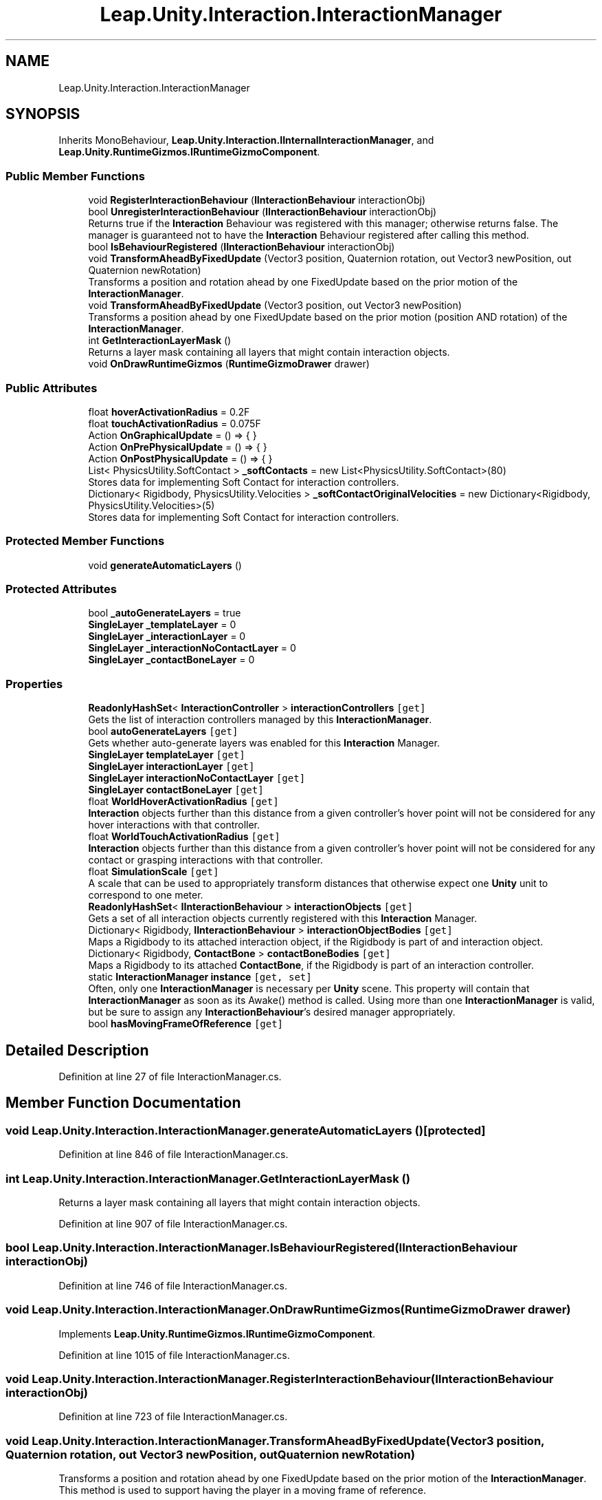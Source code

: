 .TH "Leap.Unity.Interaction.InteractionManager" 3 "Sat Jul 20 2019" "Version https://github.com/Saurabhbagh/Multi-User-VR-Viewer--10th-July/" "Multi User Vr Viewer" \" -*- nroff -*-
.ad l
.nh
.SH NAME
Leap.Unity.Interaction.InteractionManager
.SH SYNOPSIS
.br
.PP
.PP
Inherits MonoBehaviour, \fBLeap\&.Unity\&.Interaction\&.IInternalInteractionManager\fP, and \fBLeap\&.Unity\&.RuntimeGizmos\&.IRuntimeGizmoComponent\fP\&.
.SS "Public Member Functions"

.in +1c
.ti -1c
.RI "void \fBRegisterInteractionBehaviour\fP (\fBIInteractionBehaviour\fP interactionObj)"
.br
.ti -1c
.RI "bool \fBUnregisterInteractionBehaviour\fP (\fBIInteractionBehaviour\fP interactionObj)"
.br
.RI "Returns true if the \fBInteraction\fP Behaviour was registered with this manager; otherwise returns false\&. The manager is guaranteed not to have the \fBInteraction\fP Behaviour registered after calling this method\&. "
.ti -1c
.RI "bool \fBIsBehaviourRegistered\fP (\fBIInteractionBehaviour\fP interactionObj)"
.br
.ti -1c
.RI "void \fBTransformAheadByFixedUpdate\fP (Vector3 position, Quaternion rotation, out Vector3 newPosition, out Quaternion newRotation)"
.br
.RI "Transforms a position and rotation ahead by one FixedUpdate based on the prior motion of the \fBInteractionManager\fP\&. "
.ti -1c
.RI "void \fBTransformAheadByFixedUpdate\fP (Vector3 position, out Vector3 newPosition)"
.br
.RI "Transforms a position ahead by one FixedUpdate based on the prior motion (position AND rotation) of the \fBInteractionManager\fP\&. "
.ti -1c
.RI "int \fBGetInteractionLayerMask\fP ()"
.br
.RI "Returns a layer mask containing all layers that might contain interaction objects\&. "
.ti -1c
.RI "void \fBOnDrawRuntimeGizmos\fP (\fBRuntimeGizmoDrawer\fP drawer)"
.br
.in -1c
.SS "Public Attributes"

.in +1c
.ti -1c
.RI "float \fBhoverActivationRadius\fP = 0\&.2F"
.br
.ti -1c
.RI "float \fBtouchActivationRadius\fP = 0\&.075F"
.br
.ti -1c
.RI "Action \fBOnGraphicalUpdate\fP = () => { }"
.br
.ti -1c
.RI "Action \fBOnPrePhysicalUpdate\fP = () => { }"
.br
.ti -1c
.RI "Action \fBOnPostPhysicalUpdate\fP = () => { }"
.br
.ti -1c
.RI "List< PhysicsUtility\&.SoftContact > \fB_softContacts\fP = new List<PhysicsUtility\&.SoftContact>(80)"
.br
.RI "Stores data for implementing Soft Contact for interaction controllers\&. "
.ti -1c
.RI "Dictionary< Rigidbody, PhysicsUtility\&.Velocities > \fB_softContactOriginalVelocities\fP = new Dictionary<Rigidbody, PhysicsUtility\&.Velocities>(5)"
.br
.RI "Stores data for implementing Soft Contact for interaction controllers\&. "
.in -1c
.SS "Protected Member Functions"

.in +1c
.ti -1c
.RI "void \fBgenerateAutomaticLayers\fP ()"
.br
.in -1c
.SS "Protected Attributes"

.in +1c
.ti -1c
.RI "bool \fB_autoGenerateLayers\fP = true"
.br
.ti -1c
.RI "\fBSingleLayer\fP \fB_templateLayer\fP = 0"
.br
.ti -1c
.RI "\fBSingleLayer\fP \fB_interactionLayer\fP = 0"
.br
.ti -1c
.RI "\fBSingleLayer\fP \fB_interactionNoContactLayer\fP = 0"
.br
.ti -1c
.RI "\fBSingleLayer\fP \fB_contactBoneLayer\fP = 0"
.br
.in -1c
.SS "Properties"

.in +1c
.ti -1c
.RI "\fBReadonlyHashSet\fP< \fBInteractionController\fP > \fBinteractionControllers\fP\fC [get]\fP"
.br
.RI "Gets the list of interaction controllers managed by this \fBInteractionManager\fP\&. "
.ti -1c
.RI "bool \fBautoGenerateLayers\fP\fC [get]\fP"
.br
.RI "Gets whether auto-generate layers was enabled for this \fBInteraction\fP Manager\&. "
.ti -1c
.RI "\fBSingleLayer\fP \fBtemplateLayer\fP\fC [get]\fP"
.br
.ti -1c
.RI "\fBSingleLayer\fP \fBinteractionLayer\fP\fC [get]\fP"
.br
.ti -1c
.RI "\fBSingleLayer\fP \fBinteractionNoContactLayer\fP\fC [get]\fP"
.br
.ti -1c
.RI "\fBSingleLayer\fP \fBcontactBoneLayer\fP\fC [get]\fP"
.br
.ti -1c
.RI "float \fBWorldHoverActivationRadius\fP\fC [get]\fP"
.br
.RI "\fBInteraction\fP objects further than this distance from a given controller's hover point will not be considered for any hover interactions with that controller\&. "
.ti -1c
.RI "float \fBWorldTouchActivationRadius\fP\fC [get]\fP"
.br
.RI "\fBInteraction\fP objects further than this distance from a given controller's hover point will not be considered for any contact or grasping interactions with that controller\&. "
.ti -1c
.RI "float \fBSimulationScale\fP\fC [get]\fP"
.br
.RI "A scale that can be used to appropriately transform distances that otherwise expect one \fBUnity\fP unit to correspond to one meter\&. "
.ti -1c
.RI "\fBReadonlyHashSet\fP< \fBIInteractionBehaviour\fP > \fBinteractionObjects\fP\fC [get]\fP"
.br
.RI "Gets a set of all interaction objects currently registered with this \fBInteraction\fP Manager\&. "
.ti -1c
.RI "Dictionary< Rigidbody, \fBIInteractionBehaviour\fP > \fBinteractionObjectBodies\fP\fC [get]\fP"
.br
.RI "Maps a Rigidbody to its attached interaction object, if the Rigidbody is part of and interaction object\&. "
.ti -1c
.RI "Dictionary< Rigidbody, \fBContactBone\fP > \fBcontactBoneBodies\fP\fC [get]\fP"
.br
.RI "Maps a Rigidbody to its attached \fBContactBone\fP, if the Rigidbody is part of an interaction controller\&. "
.ti -1c
.RI "static \fBInteractionManager\fP \fBinstance\fP\fC [get, set]\fP"
.br
.RI "Often, only one \fBInteractionManager\fP is necessary per \fBUnity\fP scene\&. This property will contain that \fBInteractionManager\fP as soon as its Awake() method is called\&. Using more than one \fBInteractionManager\fP is valid, but be sure to assign any \fBInteractionBehaviour\fP's desired manager appropriately\&. "
.ti -1c
.RI "bool \fBhasMovingFrameOfReference\fP\fC [get]\fP"
.br
.in -1c
.SH "Detailed Description"
.PP 
Definition at line 27 of file InteractionManager\&.cs\&.
.SH "Member Function Documentation"
.PP 
.SS "void Leap\&.Unity\&.Interaction\&.InteractionManager\&.generateAutomaticLayers ()\fC [protected]\fP"

.PP
Definition at line 846 of file InteractionManager\&.cs\&.
.SS "int Leap\&.Unity\&.Interaction\&.InteractionManager\&.GetInteractionLayerMask ()"

.PP
Returns a layer mask containing all layers that might contain interaction objects\&. 
.PP
Definition at line 907 of file InteractionManager\&.cs\&.
.SS "bool Leap\&.Unity\&.Interaction\&.InteractionManager\&.IsBehaviourRegistered (\fBIInteractionBehaviour\fP interactionObj)"

.PP
Definition at line 746 of file InteractionManager\&.cs\&.
.SS "void Leap\&.Unity\&.Interaction\&.InteractionManager\&.OnDrawRuntimeGizmos (\fBRuntimeGizmoDrawer\fP drawer)"

.PP
Implements \fBLeap\&.Unity\&.RuntimeGizmos\&.IRuntimeGizmoComponent\fP\&.
.PP
Definition at line 1015 of file InteractionManager\&.cs\&.
.SS "void Leap\&.Unity\&.Interaction\&.InteractionManager\&.RegisterInteractionBehaviour (\fBIInteractionBehaviour\fP interactionObj)"

.PP
Definition at line 723 of file InteractionManager\&.cs\&.
.SS "void Leap\&.Unity\&.Interaction\&.InteractionManager\&.TransformAheadByFixedUpdate (Vector3 position, Quaternion rotation, out Vector3 newPosition, out Quaternion newRotation)"

.PP
Transforms a position and rotation ahead by one FixedUpdate based on the prior motion of the \fBInteractionManager\fP\&. This method is used to support having the player in a moving frame of reference\&. 
.PP
Definition at line 777 of file InteractionManager\&.cs\&.
.SS "void Leap\&.Unity\&.Interaction\&.InteractionManager\&.TransformAheadByFixedUpdate (Vector3 position, out Vector3 newPosition)"

.PP
Transforms a position ahead by one FixedUpdate based on the prior motion (position AND rotation) of the \fBInteractionManager\fP\&. This method is used to support having the player in a moving frame of reference\&. 
.PP
Definition at line 790 of file InteractionManager\&.cs\&.
.SS "bool Leap\&.Unity\&.Interaction\&.InteractionManager\&.UnregisterInteractionBehaviour (\fBIInteractionBehaviour\fP interactionObj)"

.PP
Returns true if the \fBInteraction\fP Behaviour was registered with this manager; otherwise returns false\&. The manager is guaranteed not to have the \fBInteraction\fP Behaviour registered after calling this method\&. 
.PP
Definition at line 733 of file InteractionManager\&.cs\&.
.SH "Member Data Documentation"
.PP 
.SS "bool Leap\&.Unity\&.Interaction\&.InteractionManager\&._autoGenerateLayers = true\fC [protected]\fP"

.PP
Definition at line 72 of file InteractionManager\&.cs\&.
.SS "\fBSingleLayer\fP Leap\&.Unity\&.Interaction\&.InteractionManager\&._contactBoneLayer = 0\fC [protected]\fP"

.PP
Definition at line 105 of file InteractionManager\&.cs\&.
.SS "\fBSingleLayer\fP Leap\&.Unity\&.Interaction\&.InteractionManager\&._interactionLayer = 0\fC [protected]\fP"

.PP
Definition at line 90 of file InteractionManager\&.cs\&.
.SS "\fBSingleLayer\fP Leap\&.Unity\&.Interaction\&.InteractionManager\&._interactionNoContactLayer = 0\fC [protected]\fP"

.PP
Definition at line 98 of file InteractionManager\&.cs\&.
.SS "Dictionary<Rigidbody, PhysicsUtility\&.Velocities> Leap\&.Unity\&.Interaction\&.InteractionManager\&._softContactOriginalVelocities = new Dictionary<Rigidbody, PhysicsUtility\&.Velocities>(5)"

.PP
Stores data for implementing Soft Contact for interaction controllers\&. 
.PP
Definition at line 812 of file InteractionManager\&.cs\&.
.SS "List<PhysicsUtility\&.SoftContact> Leap\&.Unity\&.Interaction\&.InteractionManager\&._softContacts = new List<PhysicsUtility\&.SoftContact>(80)"

.PP
Stores data for implementing Soft Contact for interaction controllers\&. 
.PP
Definition at line 805 of file InteractionManager\&.cs\&.
.SS "\fBSingleLayer\fP Leap\&.Unity\&.Interaction\&.InteractionManager\&._templateLayer = 0\fC [protected]\fP"

.PP
Definition at line 82 of file InteractionManager\&.cs\&.
.SS "float Leap\&.Unity\&.Interaction\&.InteractionManager\&.hoverActivationRadius = 0\&.2F"

.PP
Definition at line 51 of file InteractionManager\&.cs\&.
.SS "Action Leap\&.Unity\&.Interaction\&.InteractionManager\&.OnGraphicalUpdate = () => { }"

.PP
Definition at line 118 of file InteractionManager\&.cs\&.
.SS "Action Leap\&.Unity\&.Interaction\&.InteractionManager\&.OnPostPhysicalUpdate = () => { }"

.PP
Definition at line 120 of file InteractionManager\&.cs\&.
.SS "Action Leap\&.Unity\&.Interaction\&.InteractionManager\&.OnPrePhysicalUpdate = () => { }"

.PP
Definition at line 119 of file InteractionManager\&.cs\&.
.SS "float Leap\&.Unity\&.Interaction\&.InteractionManager\&.touchActivationRadius = 0\&.075F"

.PP
Definition at line 61 of file InteractionManager\&.cs\&.
.SH "Property Documentation"
.PP 
.SS "bool Leap\&.Unity\&.Interaction\&.InteractionManager\&.autoGenerateLayers\fC [get]\fP"

.PP
Gets whether auto-generate layers was enabled for this \fBInteraction\fP Manager\&. 
.PP
Definition at line 76 of file InteractionManager\&.cs\&.
.SS "Dictionary<Rigidbody, \fBContactBone\fP> Leap\&.Unity\&.Interaction\&.InteractionManager\&.contactBoneBodies\fC [get]\fP"

.PP
Maps a Rigidbody to its attached \fBContactBone\fP, if the Rigidbody is part of an interaction controller\&. 
.PP
Definition at line 179 of file InteractionManager\&.cs\&.
.SS "\fBSingleLayer\fP Leap\&.Unity\&.Interaction\&.InteractionManager\&.contactBoneLayer\fC [get]\fP"

.PP
Definition at line 106 of file InteractionManager\&.cs\&.
.SS "bool Leap\&.Unity\&.Interaction\&.InteractionManager\&.hasMovingFrameOfReference\fC [get]\fP"

.PP
Definition at line 754 of file InteractionManager\&.cs\&.
.SS "\fBInteractionManager\fP Leap\&.Unity\&.Interaction\&.InteractionManager\&.instance\fC [static]\fP, \fC [get]\fP, \fC [set]\fP"

.PP
Often, only one \fBInteractionManager\fP is necessary per \fBUnity\fP scene\&. This property will contain that \fBInteractionManager\fP as soon as its Awake() method is called\&. Using more than one \fBInteractionManager\fP is valid, but be sure to assign any \fBInteractionBehaviour\fP's desired manager appropriately\&. By default, this static property contains the first \fBInteractionManager\fP that has had its Awake() method called in the current scene\&. If an InteractionBehaviourBase does not have a non-null interactionManager by the time it has Start() called, it will default to using the \fBInteractionManager\fP referenced here\&.
.PP
If you have multiple InteractionManagers in your scene, you should be sure to assign InteractionBehaviours' managers appropriately\&. If you instantiate an \fBInteractionBehaviour\fP at runtime, you should assign its \fBInteractionManager\fP right after you instantiate it\&. 
.PP
Definition at line 209 of file InteractionManager\&.cs\&.
.SS "\fBReadonlyHashSet\fP<\fBInteractionController\fP> Leap\&.Unity\&.Interaction\&.InteractionManager\&.interactionControllers\fC [get]\fP"

.PP
Gets the list of interaction controllers managed by this \fBInteractionManager\fP\&. 
.PP
Definition at line 38 of file InteractionManager\&.cs\&.
.SS "\fBSingleLayer\fP Leap\&.Unity\&.Interaction\&.InteractionManager\&.interactionLayer\fC [get]\fP"

.PP
Definition at line 91 of file InteractionManager\&.cs\&.
.SS "\fBSingleLayer\fP Leap\&.Unity\&.Interaction\&.InteractionManager\&.interactionNoContactLayer\fC [get]\fP"

.PP
Definition at line 99 of file InteractionManager\&.cs\&.
.SS "Dictionary<Rigidbody, \fBIInteractionBehaviour\fP> Leap\&.Unity\&.Interaction\&.InteractionManager\&.interactionObjectBodies\fC [get]\fP"

.PP
Maps a Rigidbody to its attached interaction object, if the Rigidbody is part of and interaction object\&. 
.PP
Definition at line 165 of file InteractionManager\&.cs\&.
.SS "\fBReadonlyHashSet\fP<\fBIInteractionBehaviour\fP> Leap\&.Unity\&.Interaction\&.InteractionManager\&.interactionObjects\fC [get]\fP"

.PP
Gets a set of all interaction objects currently registered with this \fBInteraction\fP Manager\&. 
.PP
Definition at line 156 of file InteractionManager\&.cs\&.
.SS "float Leap\&.Unity\&.Interaction\&.InteractionManager\&.SimulationScale\fC [get]\fP"

.PP
A scale that can be used to appropriately transform distances that otherwise expect one \fBUnity\fP unit to correspond to one meter\&. 
.PP
Definition at line 145 of file InteractionManager\&.cs\&.
.SS "\fBSingleLayer\fP Leap\&.Unity\&.Interaction\&.InteractionManager\&.templateLayer\fC [get]\fP"

.PP
Definition at line 83 of file InteractionManager\&.cs\&.
.SS "float Leap\&.Unity\&.Interaction\&.InteractionManager\&.WorldHoverActivationRadius\fC [get]\fP"

.PP
\fBInteraction\fP objects further than this distance from a given controller's hover point will not be considered for any hover interactions with that controller\&. 
.PP
Definition at line 132 of file InteractionManager\&.cs\&.
.SS "float Leap\&.Unity\&.Interaction\&.InteractionManager\&.WorldTouchActivationRadius\fC [get]\fP"

.PP
\fBInteraction\fP objects further than this distance from a given controller's hover point will not be considered for any contact or grasping interactions with that controller\&. 
.PP
Definition at line 139 of file InteractionManager\&.cs\&.

.SH "Author"
.PP 
Generated automatically by Doxygen for Multi User Vr Viewer from the source code\&.
